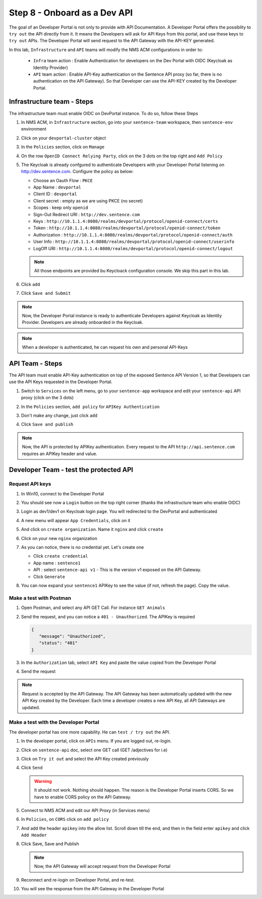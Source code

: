 Step 8 - Onboard as a Dev API
#############################

The goal of an Developer Portal is not only to provide with API Documentation. A Developer Portal offers the possiblity to ``try out`` the API directly from it.
It means the Developers will ask for API Keys from this portal, and use these keys to ``try out`` APIs. The Developer Portal will send request to the API Gateway with the API-KEY generated.

In this lab, ``Infrastructure`` and ``API`` teams will modify the NMS ACM configurations in order to:

   * ``Infra`` team action : Enable Authentication for developers on the Dev Portal with OIDC (Keycloak as Identity Provider) 
   * ``API`` team action : Enable API-Key authentication on the Sentence API proxy (so far, there is no authentication on the API Gateway). So that Developer can use the API-KEY created by the Developer Portal.


Infrastructure team - Steps
===========================

The infrastructure team must enable OIDC on DevPortal instance. To do so, follow these Steps

#. In NMS ACM, in ``Infrastructure`` section, go into your ``sentence-team`` workspace, then ``sentence-env`` environment
#. Click on your ``devportal-cluster`` object
#. In the ``Policies`` section, click on ``Manage``

   .. image:: ../pictures/lab2/policy-manage.png
      :align: center

#. On the row ``OpenID Connect Relying Party``, click on the 3 dots on the top right and ``Add Policy``

   .. image:: ../pictures/lab2/add-policy.png
      :align: center

#. The Keycloak is already confgured to authenticate Developers with your Developer Portal listening on http://dev.sentence.com. Configure the policy as below:

   * Choose an Oauth Flow : ``PKCE``
   * App Name : ``devportal``
   * Client ID : ``devportal``
   * Client secret : empty as we are using PKCE (no secret)
   * Scopes : keep only ``openid``
   * Sign-Out Redirect URI : ``http://dev.sentence.com``
   * Keys :  ``http://10.1.1.4:8080/realms/devportal/protocol/openid-connect/certs``
   * Token : ``http://10.1.1.4:8080/realms/devportal/protocol/openid-connect/token``
   * Authorization : ``http://10.1.1.4:8080/realms/devportal/protocol/openid-connect/auth``
   * User Info : ``http://10.1.1.4:8080/realms/devportal/protocol/openid-connect/userinfo``
   * LogOff URI : ``http://10.1.1.4:8080/realms/devportal/protocol/openid-connect/logout``

   .. note :: All those endpoints are provided bu Keycloack configuration console. We skip this part in this lab.

#. Click ``add``
#. Click ``Save and Submit``

.. note :: Now, the Developer Portal instance is ready to authenticate Developers against Keycloak as Identity Provider. Developers are already onboarded in the Keycloak.

.. note :: When a developer is authenticated, he can request his own and personal API-Keys

API Team - Steps
================

The API team must enable API-Key authentication on top of the exposed Sentence API Version 1, so that Developers can use the API Keys requested in the Developer Portal.

#. Switch to ``Services`` on the left menu, go to your ``sentence-app`` workspace and edit your ``sentence-api`` API proxy (click on the 3 dots)

   .. image:: ../pictures/lab2/edit-proxy.png
      :align: center

#. In the ``Policies`` section, ``add policy`` for ``APIKey Authentication``
#. Don't make any change, just click ``add``
#. Click ``Save and publish``

.. note :: Now, the API is protected by APIKey authentication. Every request to the API ``http://api.sentence.com`` requires an APIKey header and value.


Developer Team - test the protected API
=======================================

Request API keys
****************

#. In Win10, connect to the Developer Portal
#. You should see now a ``Login`` button on the top right corner (thanks the infrastructure team who enable OIDC)
#. Login as dev1/dev1 on Keycloak login page. You will redirected to the DevPortal and authenticated

   .. image:: ../pictures/lab2/login-keycloak.png
      :align: center

#. A new menu will appear ``App Credentials``, click on it

   .. image:: ../pictures/lab2/portal-app-cred.png
      :align: center

#. And click on ``create organization``. Name it ``nginx`` and click ``create``
#. Click on your new ``nginx`` organization
#. As you can notice, there is no credential yet. Let's create one

   * Click ``create credential``
   * App name : ``sentence1``
   * API : select ``sentence-api v1`` - This is the version v1 exposed on the API Gateway.
   * Click ``Generate``

#. You can now expand your ``sentence1`` APIKey to see the value (if not, refresh the page). Copy the value.

   .. image:: ../pictures/lab2/apikey-value.png
      :align: center

Make a test with Postman
************************

#. Open Postman, and select any API GET Call. For instance ``GET Animals``
#. Send the request, and you can notice a ``401 - Unauthorized``. The APIKey is required

   .. code-block :: JSON

      {
         "message": "Unauthorized",
         "status": "401"
      }

#. In the ``Authorization`` tab, select ``API Key`` and paste the value copied from the Developer Portal
#. Send the request

   .. image:: ../pictures/lab2/send-apikey.png
      :align: center

.. note :: Request is accepted by the API Gateway. The API Gateway has been automatically updated with the new API Key created by the Developer. Each time a developer creates a new API Key, all API Gateways are updated.

Make a test with the Developer Portal
*************************************

The developer portal has one more capability. He can ``test / try out`` the API.

#. In the developer portal, click on ``APIs`` menu. If you are logged out, re-login.

   .. image:: ../pictures/lab2/api-doc.png
      :align: center

#. Click on ``sentence-api`` doc, select one GET call (GET /adjectives for i.e)
#. Click on ``Try it out`` and select the API Key created previously
#. Click ``Send``

   .. image:: ../pictures/lab2/try-it-out-fail.png
      :align: center

   .. warning :: It should not work. Nothing should happen. The reason is the Developer Portal inserts CORS. So we have to enable CORS policy on the API Gateway.

#. Connect to NMS ACM and edit our API Proxy (in Services menu)

   .. image:: ../pictures/lab2/edit-proxy.png
      :align: center

#. In ``Policies``, on ``CORS`` click on ``add policy``

   .. image:: ../pictures/lab2/cors-edit.png
      :align: center

#. And add the header ``apikey`` into the allow list. Scroll down till the end, and then in the field enter ``apikey`` and click ``Add Header``

   .. image:: ../pictures/lab2/add-header.png
      :align: center

#. Click Save, Save and Publish

   .. note :: Now, the API Gateway will accept request from the Developer Portal

#. Reconnect and re-login on Developer Portal, and re-test.
#. You will see the response from the API Gateway in the Developer Portal

   .. image:: ../pictures/lab2/try-it-out-ok.png
      :align: center